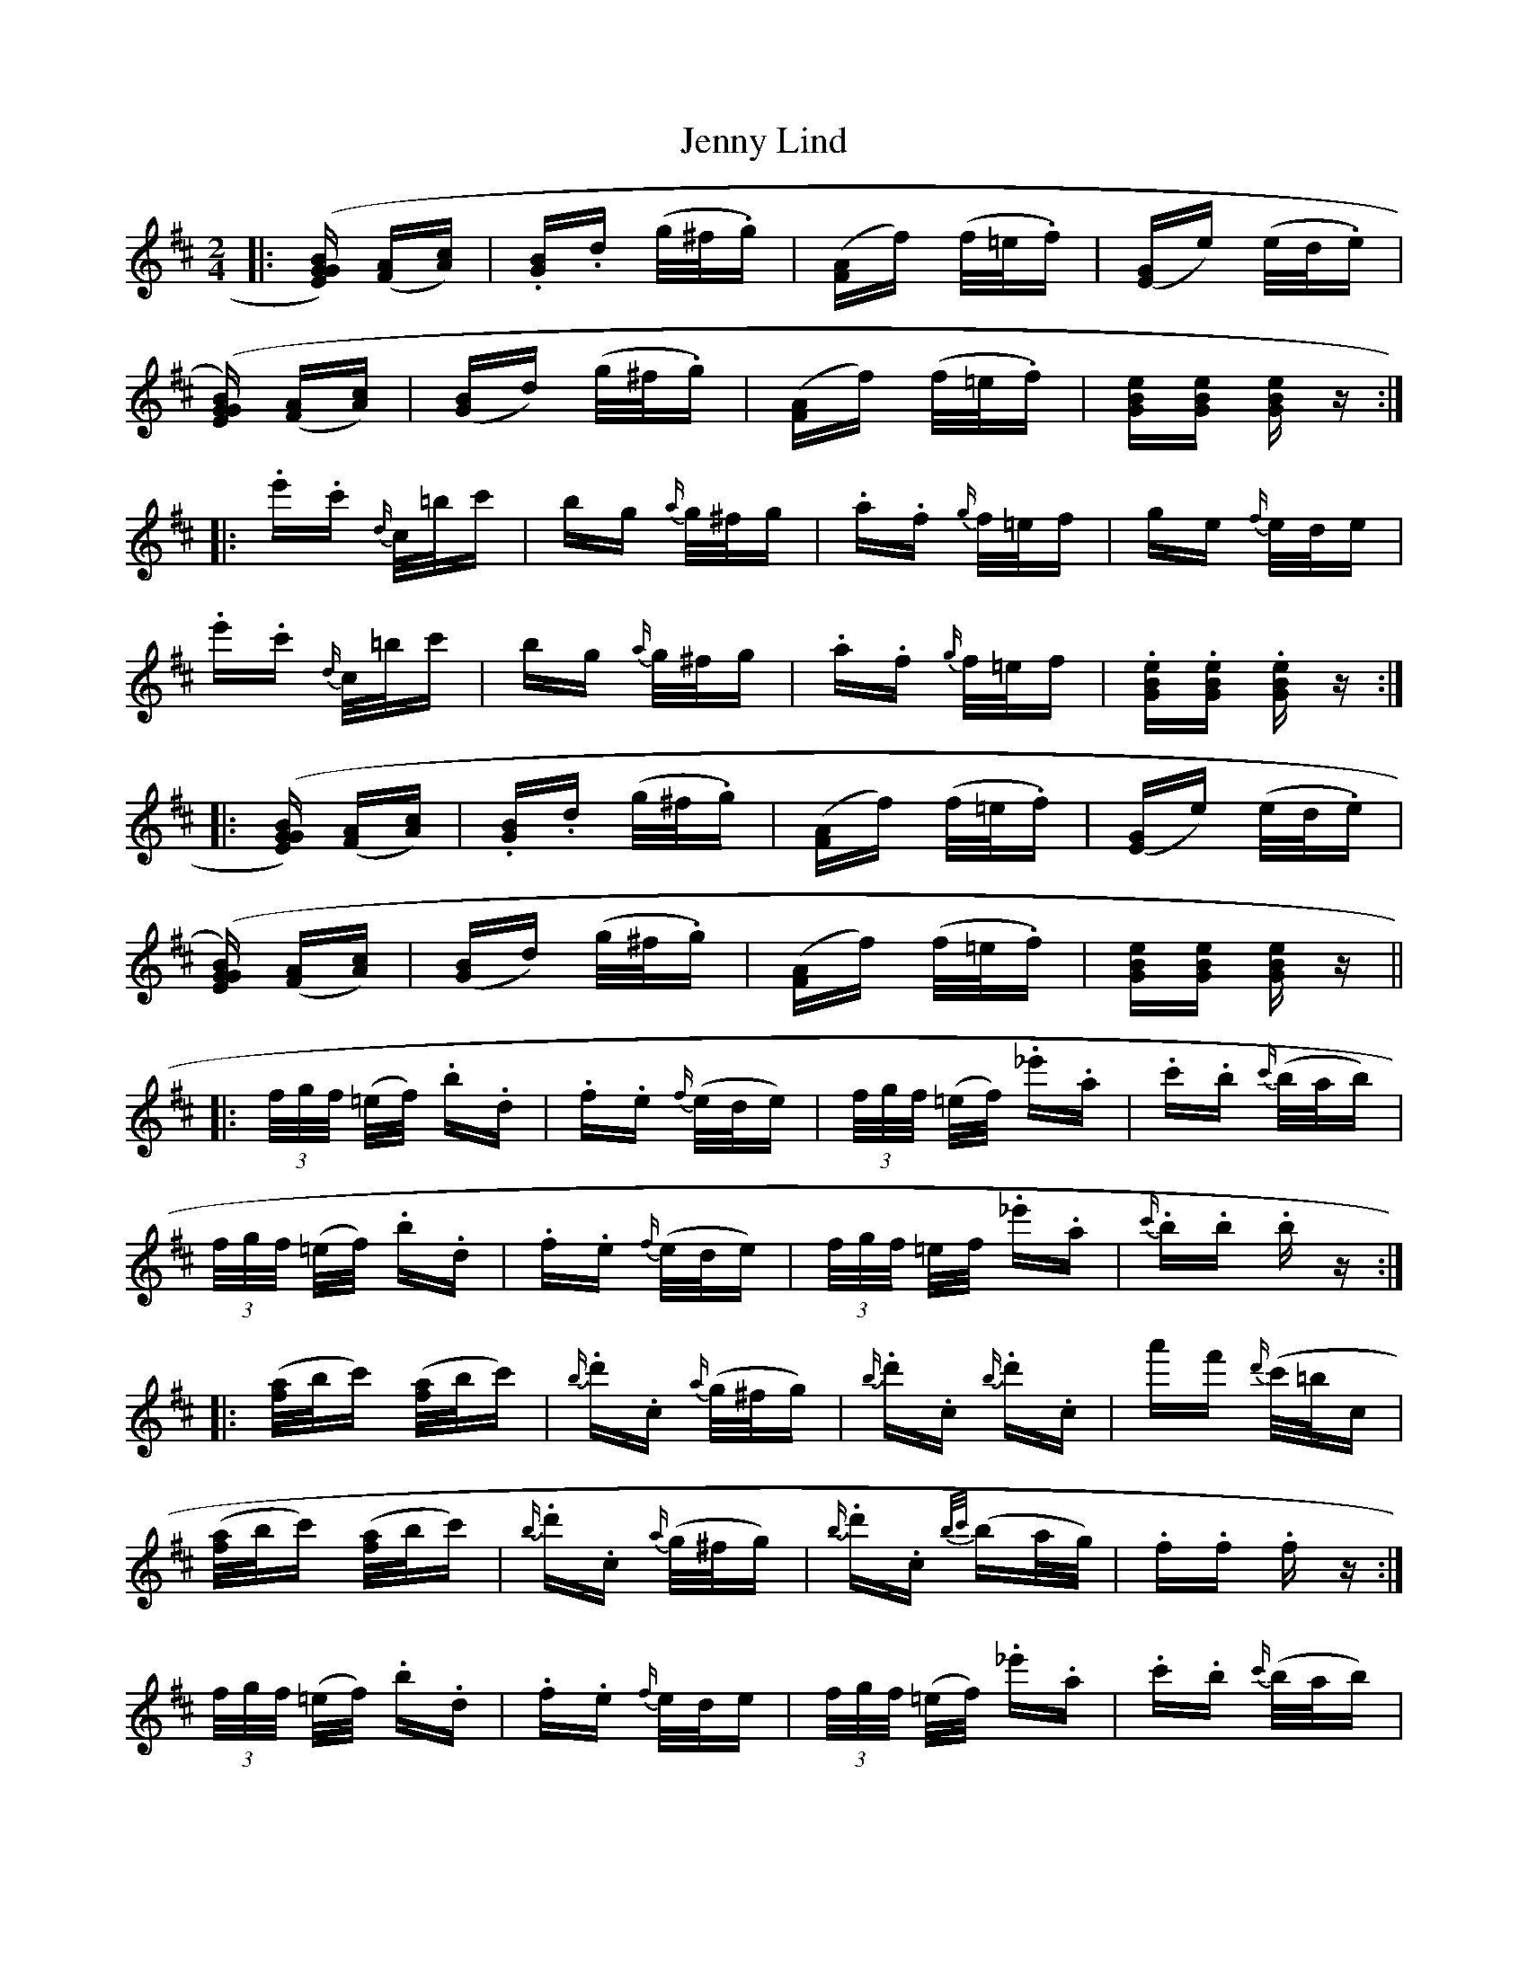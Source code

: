 X: 19704
T: Jenny Lind
R: polka
M: 2/4
K: Dmajor
|:([EG[[GB]) ([FA][Ac])|.[GB].d (g/^f/.g)|([FA]f) (f/=e/.f)|[(EG]e) (e/d/.e)|
([EG[[GB]) ([FA][Ac])|([GB]d) (g/^f/.g)|([FA]f) (f/=e/.f)|[GBe][GBe] [GBe] z:|
|:.e'.c' {d/}c/=b/c'|bg {a/}g/^f/g|.a.f {g/}f/=e/f|ge {f/}e/d/e|
.e'.c' {d/}c/=b/c'|bg {a/}g/^f/g|.a.f {g/}f/=e/f|.[GBe].[GBe] .[GBe] z:|
|:([EG[[GB]) ([FA][Ac])|.[GB].d (g/^f/.g)|([FA]f) (f/=e/.f)|[(EG]e) (e/d/.e)|
([EG[[GB]) ([FA][Ac])|([GB]d) (g/^f/.g)|([FA]f) (f/=e/.f)|[GBe][GBe] [GBe] z||
|:(3f/g/f/ (=e/f/) .b.d|.f.e {f/}(e/d/e)|(3f/g/f/ (=e/f/) ._e'.a|.c'.b {c'/}(b/a/b)|
(3f/g/f/ (=e/f/) .b.d|.f.e {f/}(e/d/e)|(3f/g/f/ =e/f/ ._e'.a|{c'/}.b.b .b z:|
|:([f/a/]b/c') ([f/a/]b/c')|{b/}.d'.c {a/}(g/^f/g)|{b/}.d'.c {b/}.d'.c|a'f' {d'/}(c'/=b/c|
([f/a/]b/c') ([f/a/]b/c')|{b/}.d'.c {a/}(g/^f/g)|{b/}.d'.c {b/c'/}(ba/g/)|.f.f .f z:|
(3f/g/f/ (=e/f/) .b.d|.f.e {f/}e/d/e|(3f/g/f/ (=e/f/) ._e'.a|.c'.b {c'/}(b/a/b)|
(3f/g/f/ (=e/f/) .b.d|.f.e {f/}(e/d/e)|(3f/g/f/ (=e/f/) ._e'.a|{c'/}.b.b .b z||


